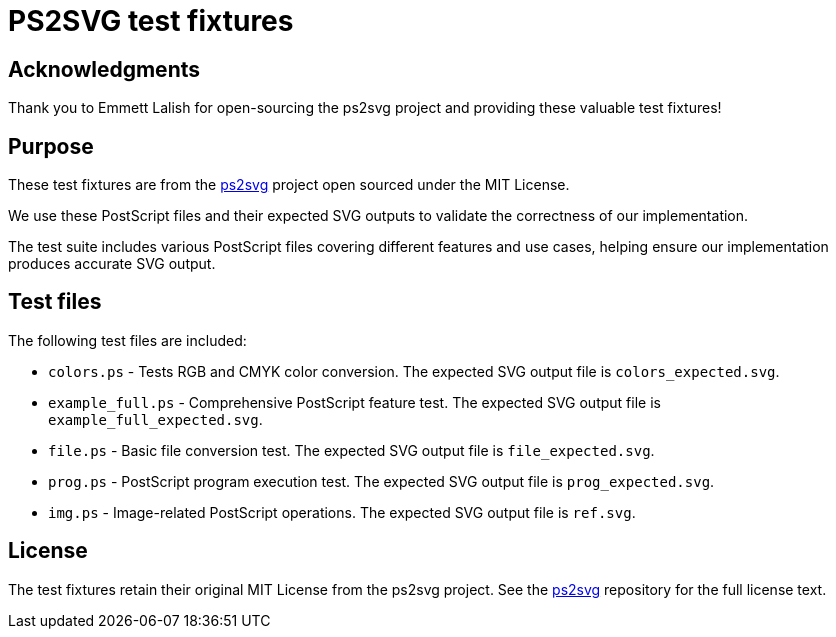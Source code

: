 = PS2SVG test fixtures

== Acknowledgments

Thank you to Emmett Lalish for open-sourcing the ps2svg project and
providing these valuable test fixtures!

== Purpose

These test fixtures are from the https://github.com/elalish/ps2svg[ps2svg]
project open sourced under the MIT License.

We use these PostScript files and their expected SVG outputs to validate the
correctness of our implementation.

The test suite includes various PostScript files covering different features and
use cases, helping ensure our implementation produces accurate SVG output.


== Test files

The following test files are included:

* `colors.ps` - Tests RGB and CMYK color conversion. The expected SVG output file is
  `colors_expected.svg`.
* `example_full.ps` - Comprehensive PostScript feature test. The expected SVG output file is
  `example_full_expected.svg`.
* `file.ps` - Basic file conversion test. The expected SVG output file is
  `file_expected.svg`.
* `prog.ps` - PostScript program execution test. The expected SVG output file is `prog_expected.svg`.
* `img.ps` - Image-related PostScript operations. The expected SVG output file is `ref.svg`.

== License

The test fixtures retain their original MIT License from the ps2svg project. See
the https://github.com/elalish/ps2svg[ps2svg] repository for the full license
text.
